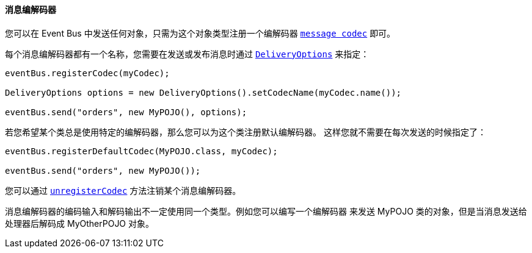 ==== 消息编解码器

您可以在 Event Bus 中发送任何对象，只需为这个对象类型注册一个编解码器 `link:../../apidocs/io/vertx/core/eventbus/MessageCodec.html[message codec]` 即可。

每个消息编解码器都有一个名称，您需要在发送或发布消息时通过 `link:../../apidocs/io/vertx/core/eventbus/DeliveryOptions.html[DeliveryOptions]` 
来指定：

[source,java]
----
eventBus.registerCodec(myCodec);

DeliveryOptions options = new DeliveryOptions().setCodecName(myCodec.name());

eventBus.send("orders", new MyPOJO(), options);
----

若您希望某个类总是使用特定的编解码器，那么您可以为这个类注册默认编解码器。
这样您就不需要在每次发送的时候指定了：

[source,java]
----
eventBus.registerDefaultCodec(MyPOJO.class, myCodec);

eventBus.send("orders", new MyPOJO());
----

您可以通过 `link:../../apidocs/io/vertx/core/eventbus/EventBus.html#unregisterCodec-java.lang.String-[unregisterCodec]` 方法注销某个消息编解码器。

消息编解码器的编码输入和解码输出不一定使用同一个类型。例如您可以编写一个编解码器
来发送 MyPOJO 类的对象，但是当消息发送给处理器后解码成 MyOtherPOJO 对象。